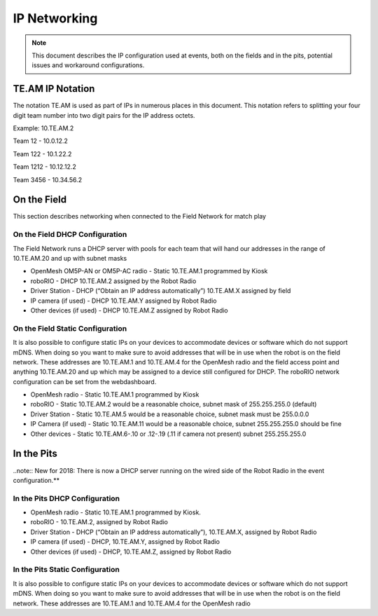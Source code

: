 IP Networking
=============

.. note:: This document describes the IP configuration used at events, both on the fields and in the pits, potential issues and workaround configurations.

TE.AM IP Notation
-----------------

The notation TE.AM is used as part of IPs in numerous places in this document. This notation refers to splitting your four digit team number into two digit pairs for the IP address octets.

Example: 10.TE.AM.2

Team 12 - 10.0.12.2

Team 122 - 10.1.22.2

Team 1212 - 10.12.12.2

Team 3456 - 10.34.56.2

On the Field
------------

This section describes networking when connected to the Field Network for match play

On the Field DHCP Configuration
^^^^^^^^^^^^^^^^^^^^^^^^^^^^^^^

The Field Network runs a DHCP server with pools for each team that will hand our addresses in the range of 10.TE.AM.20 and up with subnet masks

-  OpenMesh OM5P-AN or OM5P-AC radio - Static 10.TE.AM.1 programmed by
   Kiosk
-  roboRIO - DHCP 10.TE.AM.2 assigned by the Robot Radio
-  Driver Station - DHCP (“Obtain an IP address automatically”)
   10.TE.AM.X assigned by field
-  IP camera (if used) - DHCP 10.TE.AM.Y assigned by Robot Radio
-  Other devices (if used) - DHCP 10.TE.AM.Z assigned by Robot Radio

On the Field Static Configuration
^^^^^^^^^^^^^^^^^^^^^^^^^^^^^^^^^

It is also possible to configure static IPs on your devices to accommodate devices or software which do not support mDNS. When doing so you want to make sure to avoid addresses that will be in use when the robot is on the field network. These addresses are 10.TE.AM.1 and 10.TE.AM.4 for the OpenMesh radio and the field access point and anything 10.TE.AM.20 and up which may be assigned to a device still configured for DHCP. The roboRIO network configuration can be set from the webdashboard.

-  OpenMesh radio - Static 10.TE.AM.1 programmed by Kiosk
-  roboRIO - Static 10.TE.AM.2 would be a reasonable choice, subnet mask
   of 255.255.255.0 (default)
-  Driver Station - Static 10.TE.AM.5 would be a reasonable choice,
   subnet mask must be 255.0.0.0
-  IP Camera (if used) - Static 10.TE.AM.11 would be a reasonable
   choice, subnet 255.255.255.0 should be fine
-  Other devices - Static 10.TE.AM.6-.10 or .12-.19 (.11 if camera not
   present) subnet 255.255.255.0

In the Pits
-----------

..note:: New for 2018: There is now a DHCP server running on the wired side of the Robot Radio in the event configuration.**

In the Pits DHCP Configuration
^^^^^^^^^^^^^^^^^^^^^^^^^^^^^^

-  OpenMesh radio - Static 10.TE.AM.1 programmed by Kiosk.
-  roboRIO - 10.TE.AM.2, assigned by Robot Radio
-  Driver Station - DHCP (“Obtain an IP address automatically”),
   10.TE.AM.X, assigned by Robot Radio
-  IP camera (if used) - DHCP, 10.TE.AM.Y, assigned by Robot Radio
-  Other devices (if used) - DHCP, 10.TE.AM.Z, assigned by Robot Radio

In the Pits Static Configuration
^^^^^^^^^^^^^^^^^^^^^^^^^^^^^^^^

It is also possible to configure static IPs on your devices to accommodate devices or software which do not support mDNS. When doing so you want to make sure to avoid addresses that will be in use when the robot is on the field network. These addresses are 10.TE.AM.1 and 10.TE.AM.4 for the OpenMesh radio
